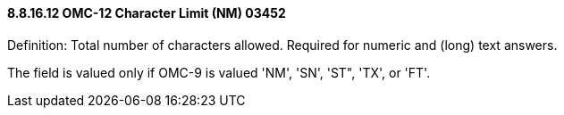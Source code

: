 ==== 8.8.16.12 OMC-12 Character Limit (NM) 03452

Definition: Total number of characters allowed. Required for numeric and (long) text answers.

The field is valued only if OMC-9 is valued 'NM', 'SN', 'ST", 'TX', or 'FT'.

